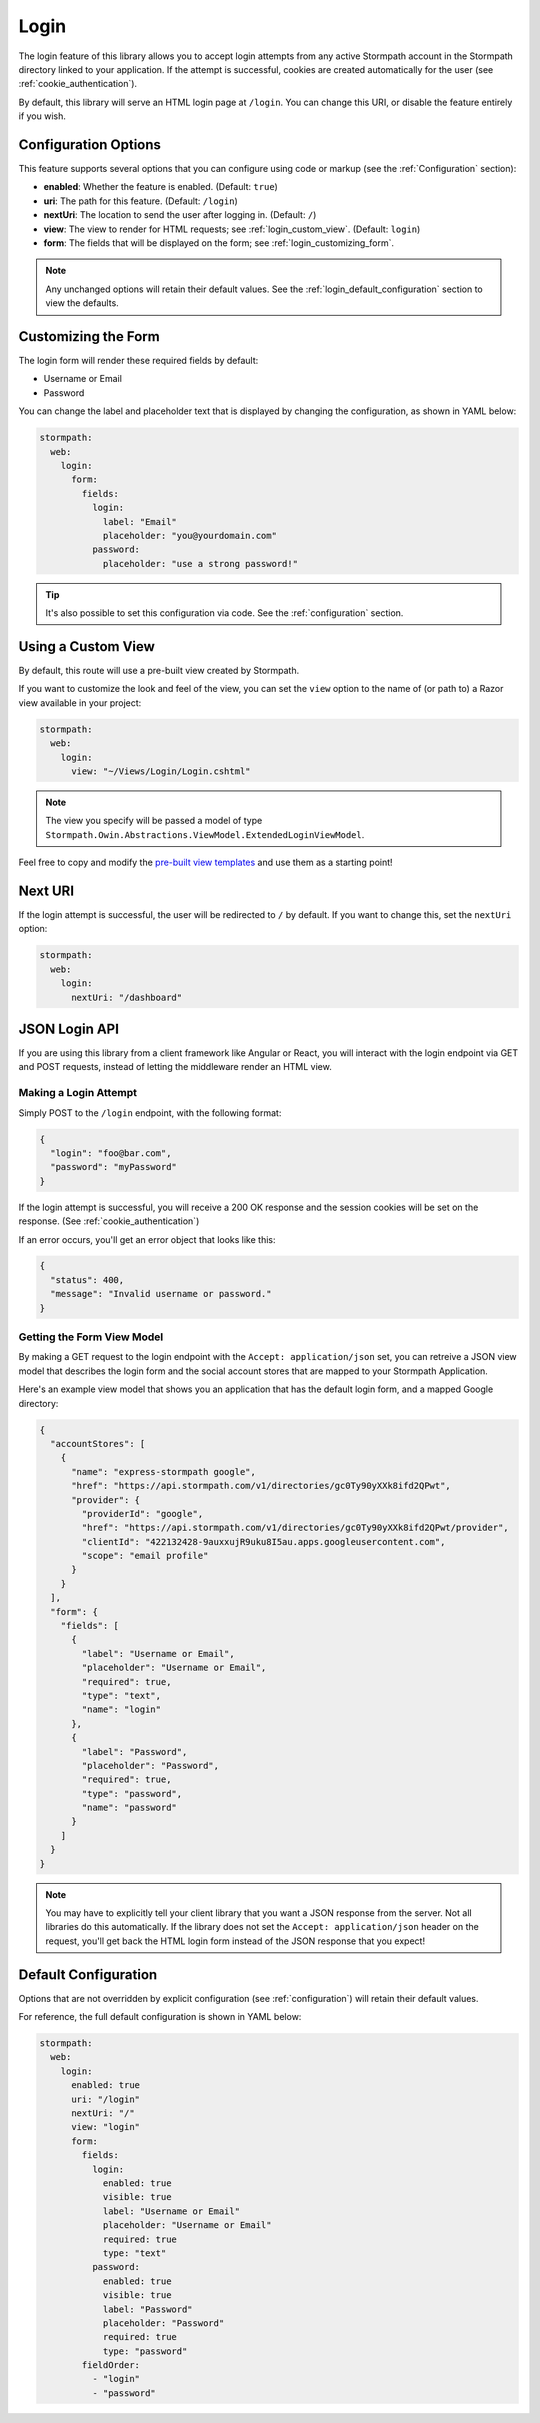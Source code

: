 .. _login:


Login
=====

The login feature of this library allows you to accept login attempts from any active Stormpath account in the Stormpath directory linked to your application. If the attempt is successful, cookies are created automatically for the user (see :ref:`cookie_authentication`).

.. todo::
  See :ref:`social_login` if you want to accept logins from providers such as Facebook or Google.

By default, this library will serve an HTML login page at ``/login``.  You can change this URI, or disable the feature entirely if you wish.


Configuration Options
---------------------

This feature supports several options that you can configure using code or markup (see the :ref:`Configuration` section):

* **enabled**: Whether the feature is enabled. (Default: ``true``)
* **uri**: The path for this feature. (Default: ``/login``)
* **nextUri**: The location to send the user after logging in. (Default: ``/``)
* **view**: The view to render for HTML requests; see :ref:`login_custom_view`. (Default: ``login``)
* **form**: The fields that will be displayed on the form; see :ref:`login_customizing_form`.

.. note::
  Any unchanged options will retain their default values. See the :ref:`login_default_configuration` section to view the defaults.


.. _login_customizing_form:

Customizing the Form
--------------------

The login form will render these required fields by default:

* Username or Email
* Password

You can change the label and placeholder text that is displayed by changing the configuration, as shown in YAML below:

.. code-block:: yaml

  stormpath:
    web:
      login:
        form:
          fields:
            login:
              label: "Email"
              placeholder: "you@yourdomain.com"
            password:
              placeholder: "use a strong password!"

.. tip::
  It's also possible to set this configuration via code. See the :ref:`configuration` section.


.. _login_custom_view:

Using a Custom View
-------------------

By default, this route will use a pre-built view created by Stormpath.

If you want to customize the look and feel of the view, you can set the ``view`` option to the name of (or path to) a Razor view available in your project:

.. code-block:: yaml

  stormpath:
    web:
      login:
        view: "~/Views/Login/Login.cshtml"

.. note::
  The view you specify will be passed a model of type ``Stormpath.Owin.Abstractions.ViewModel.ExtendedLoginViewModel``.

Feel free to copy and modify the `pre-built view templates`_ and use them as a starting point!

.. todo::
  Update this section when it's possible to simply update the included Razor files.


Next URI
--------

If the login attempt is successful, the user will be redirected to ``/`` by default. If you want to change this, set the ``nextUri`` option:

.. code-block:: yaml

  stormpath:
    web:
      login:
        nextUri: "/dashboard"


.. todo::
  .. _pre_login_handler:

  Pre Login Handler
  -----------------

  Want to validate or modify the form data before it's handled by us? Then this is
  the handler that you want to use!

  To use a ``preLoginHandler`` you need to define your handler function in the
  Stormpath config::

      app.use(stormpath.init(app, {
        preLoginHandler: function (formData, req, res, next) {
          console.log('Got login request', formData);
          next();
        }
      }));

  As you can see in the example above, the ``preLoginHandler`` function
  takes in four parameters:

  - ``formData``: The data submitted in the form.
  - ``req``: The Express request object.  This can be used to modify the incoming
    request directly.
  - ``res``: The Express response object.  This can be used to modify the HTTP
    response directly.
  - ``next``: The callback to call after you have done your custom work.  If you
    call this with an error then we immediately return this error to the user and
    form processing stops.  But if you call it without an error, then our library
    will continue to process the form and respond with the default behavior.

  In the example below, we'll use the ``preLoginHandler`` to validate that
  the user doesn't enter an email domain that is restricted::

      app.use(stormpath.init(app, {
        preLoginHandler: function (formData, req, res, next) {
          if (formData.login.indexOf('@some-domain.com') !== -1) {
            return next(new Error('You\'re not allowed to login with \'@some-domain.com\'.'));
          }

          next();
        }
      }));

  .. _post_login_handler:

  Post Login Handler
  ------------------

  Want to run some custom code after a user logs into your site?  By defining a ``postLoginHandler`` you're able achieve tasks like:

  - Refresh a user's third-party services.
  - Calculate the last login time of a user.
  - Prompt a user to complete their profile, or setup billing.
  - etc.

  To use a ``postLoginHandler``, you need to define your handler function
  in the Stormpath config::

      app.use(stormpath.init(app, {
        postLoginHandler: function (account, req, res, next) {
          console.log('User:', account.email, 'just logged in!');
          next();
        }
      }));

  As you can see in the example above, the ``postLoginHandler`` function
  takes in four parameters:

  - ``account``: The new, successfully logged in, user account.
  - ``req``: The Express request object.  This can be used to modify the incoming
    request directly.
  - ``res``: The Express response object.  This can be used to modify the HTTP
    response directly.
  - ``next``: The callback to call when you're done doing whatever it is you want
    to do.  If you call this, execution will continue on normally.  If you don't
    call this, you're responsible for handling the response.

  In the example below, we'll use the ``postLoginHandler`` to redirect the
  user to a special page (*instead of the normal login flow*)::

      app.use(stormpath.init(app, {
        postLoginHandler: function (account, req, res, next) {
          res.redirect(302, '/secretpage').end();
        }
      }));


.. _json_login_api:

JSON Login API
--------------

If you are using this library from a client framework like Angular or React, you will interact with the login endpoint via GET and POST requests, instead of letting the middleware render an HTML view.


Making a Login Attempt
......................

Simply POST to the ``/login`` endpoint, with the following format:

.. code-block:: json

    {
      "login": "foo@bar.com",
      "password": "myPassword"
    }

If the login attempt is successful, you will receive a 200 OK response and the
session cookies will be set on the response. (See :ref:`cookie_authentication`)

If an error occurs, you'll get an error object that looks like this:

.. code-block:: json

  {
    "status": 400,
    "message": "Invalid username or password."
  }


Getting the Form View Model
...........................

By making a GET request to the login endpoint with the ``Accept:
application/json`` set, you can retreive a JSON view model that describes the login
form and the social account stores that are mapped to your Stormpath
Application.

Here's an example view model that shows you an application that has the default login form, and a mapped Google directory:

.. code-block:: javascript

  {
    "accountStores": [
      {
        "name": "express-stormpath google",
        "href": "https://api.stormpath.com/v1/directories/gc0Ty90yXXk8ifd2QPwt",
        "provider": {
          "providerId": "google",
          "href": "https://api.stormpath.com/v1/directories/gc0Ty90yXXk8ifd2QPwt/provider",
          "clientId": "422132428-9auxxujR9uku8I5au.apps.googleusercontent.com",
          "scope": "email profile"
        }
      }
    ],
    "form": {
      "fields": [
        {
          "label": "Username or Email",
          "placeholder": "Username or Email",
          "required": true,
          "type": "text",
          "name": "login"
        },
        {
          "label": "Password",
          "placeholder": "Password",
          "required": true,
          "type": "password",
          "name": "password"
        }
      ]
    }
  }

.. todo::
  Update form with new visible flag and enabled value

.. note::

  You may have to explicitly tell your client library that you want a JSON
  response from the server. Not all libraries do this automatically. If the
  library does not set the ``Accept: application/json`` header on the request,
  you'll get back the HTML login form instead of the JSON response that you
  expect!


.. _login_default_configuration:

Default Configuration
---------------------

Options that are not overridden by explicit configuration (see :ref:`configuration`) will retain their default values.

For reference, the full default configuration is shown in YAML below:

.. code-block:: yaml

  stormpath:
    web:
      login:
        enabled: true
        uri: "/login"
        nextUri: "/"
        view: "login"
        form:
          fields:
            login:
              enabled: true
              visible: true
              label: "Username or Email"
              placeholder: "Username or Email"
              required: true
              type: "text"
            password:
              enabled: true
              visible: true
              label: "Password"
              placeholder: "Password"
              required: true
              type: "password"
          fieldOrder:
            - "login"
            - "password"


.. _Stormpath Admin Console: https://api.stormpath.com
.. _pre-built view templates: https://github.com/stormpath/stormpath-dotnet-owin-middleware/tree/master/src/Stormpath.Owin.Views
